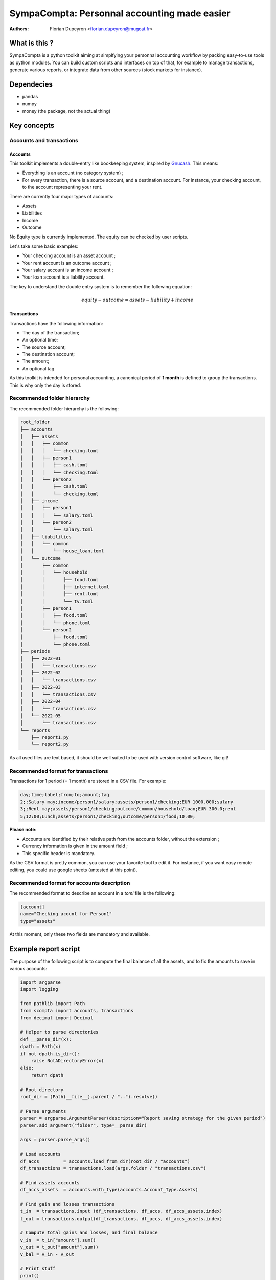 =============================================
SympaCompta: Personnal accounting made easier
=============================================

:Authors:   - Florian Dupeyron <florian.dupeyron@mugcat.fr>

What is this ?
==============

SympaCompta is a python toolkit aiming at simplfying your personnal accounting workflow by
packing easy-to-use tools as python modules. You can build custom scripts and interfaces on top
of that, for example to manage transactions, generate various reports, or integrate data from
other sources (stock markets for instance).

Dependecies
===========

- pandas
- numpy
- money (the package, not the actual thing)

Key concepts
============

Accounts and transactions
-------------------------

Accounts
~~~~~~~~

This toolkit implements a double-entry like bookkeeping system, inspired by Gnucash_. This means:

- Everything is an account (no category system) ;
- For every transaction, there is a source account, and a destination account. For instance, your checking account, to the account representing your rent.

There are currently four major types of accounts:

- Assets
- Liabilities
- Income
- Outcome

No Equity type is currently implemented. The equity can be checked by user scripts.

Let's take some basic examples:

- Your checking account is an asset account ;
- Your rent account is an outcome account ;
- Your salary account is an income account ;
- Your loan account is a liability account.

The key to understand the double entry system is to remember the following equation:

.. math::

   equity - outcome = assets - liability + income


.. _Gnucash: TODO

Transactions
~~~~~~~~~~~~

Transactions have the following information:

- The day of the transaction;
- An optional time;
- The source account;
- The destination account;
- The amount;
- An optional tag

As this toolkit is intended for personal accounting, a canonical period of **1 month** is defined to group the transactions. This is why
only the day is stored.

Recommended folder hierarchy
----------------------------

The recommended folder hierarchy is the following:

.. code::

    root_folder
    ├── accounts
    │   ├── assets
    │   │   ├── common
    │   │   │   └── checking.toml
    │   │   ├── person1
    │   │   │   ├── cash.toml
    │   │   │   └── checking.toml
    │   │   └── person2
    │   │       ├── cash.toml
    │   │       └── checking.toml
    │   ├── income
    │   │   ├── person1
    │   │   │   └── salary.toml
    │   │   └── person2
    │   │       └── salary.toml
    │   ├── liabilities
    │   │   └── common
    │   │       └── house_loan.toml
    │   └── outcome
    │       ├── common
    │       │   └── household
    │       │       ├── food.toml
    │       │       ├── internet.toml
    │       │       ├── rent.toml
    │       │       └── tv.toml
    │       ├── person1
    │       │   ├── food.toml
    │       │   └── phone.toml
    │       └── person2
    │           ├── food.toml
    │           └── phone.toml
    ├── periods
    │   ├── 2022-01
    │   │   └── transactions.csv
    │   ├── 2022-02
    │   │   └── transactions.csv
    │   ├── 2022-03
    │   │   └── transactions.csv
    │   ├── 2022-04
    │   │   └── transactions.csv
    │   └── 2022-05
    │       └── transactions.csv
    └── reports
        ├── report1.py
        └── report2.py

As all used files are text based, it should be well suited to be used with version control software, like git!

Recommended format for transactions
-----------------------------------

Transactions for 1 period (= 1 month) are stored in a CSV file. For example:

.. code:: csv
    
    day;time;label;from;to;amount;tag
    2;;Salary may;income/person1/salary;assets/person1/checking;EUR 1000.000;salary
    3;;Rent may;assets/person1/checking;outcome/common/household/loan;EUR 300.0;rent
    5;12:00;Lunch;assets/person1/checking;outcome/person1/food;10.00;

**Please note**:

- Accounts are identified by their relative path from the accounts folder, without the extension ;
- Currency information is given in the amount field ;
- This specific header is mandatory.

As the CSV format is pretty common, you can use your favorite tool to edit it. For instance, if you
want easy remote editing, you could use google sheets (untested at this point).

Recommended format for accounts description
-------------------------------------------

The recommended format to describe an account in a `toml` file is the following:

.. code:: toml

    [account]
    name="Checking acount for Person1"
    type="assets"

At this moment, only these two fields are mandatory and available.

Example report script
=====================

The purpose of the following script is to compute the final balance of all the assets, and to
fix the amounts to save in various accounts:

.. code:: python

    import argparse
    import logging

    from pathlib import Path
    from scompta import accounts, transactions
    from decimal import Decimal

    # Helper to parse directories
    def __parse_dir(x):
    dpath = Path(x)
    if not dpath.is_dir():
        raise NotADirectoryError(x)
    else:
        return dpath

    # Root directory
    root_dir = (Path(__file__).parent / "..").resolve()

    # Parse arguments
    parser = argparse.ArgumentParser(description="Report saving strategy for the given period")
    parser.add_argument("folder", type=__parse_dir)

    args = parser.parse_args()

    # Load accounts
    df_accs         = accounts.load_from_dir(root_dir / "accounts")
    df_transactions = transactions.load(args.folder / "transactions.csv")

    # Find assets accounts
    df_accs_assets  = accounts.with_type(accounts.Account_Type.Assets)

    # Find gain and losses transactions
    t_in  = transactions.input (df_transactions, df_accs, df_accs_assets.index)
    t_out = transactions.output(df_transactions, df_accs, df_accs_assets.index)

    # Compute total gains and losses, and final balance
    v_in  = t_in["amount"].sum()
    v_out = t_out["amount"].sum()
    v_bal = v_in - v_out

    # Print stuff
    print()
    print("# ──────────────── Amounts ─────────────── #")
    print()
    print(f"Gains:                 {v_in}")
    print(f"Losses:                {v_out}")
    print(f"Available for savings: {v_bal}")
    print()
    print("# ──────────────── Savings ─────────────── #")
    print()

    v_savings_1 = v_bal*Decimal(0.2) # 20% for one account
    v_savings_2 = v_bal*Decimal(0.5) # 50% for another account
    v_savings_3 = v_bal*Decimal(0.1) # 10% for this one
    v_savings_4 = v_bal*Decimal(0.2) # 20% for this one

    print(f"Account 1: {v_savings_1}")
    print(f"Account 2: {v_savings_2}")
    print(f"Account 3: {v_savings_3}")
    print(f"Account 4: {v_savings_4}")

